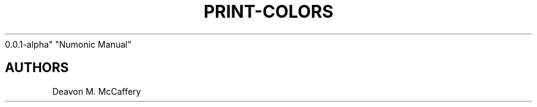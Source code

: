 .TH "PRINT-COLORS" "1" "November 18, 2021" "Numonic
0.0.1-alpha" "Numonic Manual"
.nh \" Turn off hyphenation by default.

.SH AUTHORS
Deavon M. McCaffery
